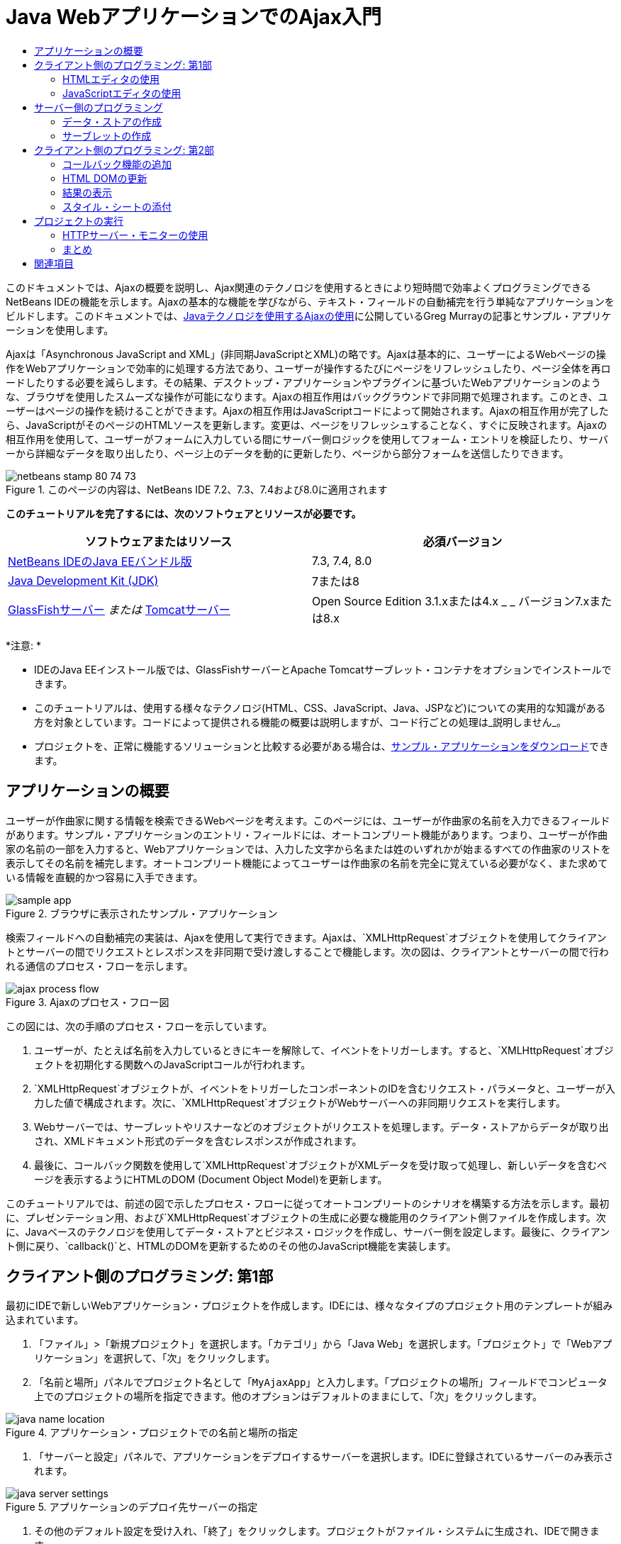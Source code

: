 // 
//     Licensed to the Apache Software Foundation (ASF) under one
//     or more contributor license agreements.  See the NOTICE file
//     distributed with this work for additional information
//     regarding copyright ownership.  The ASF licenses this file
//     to you under the Apache License, Version 2.0 (the
//     "License"); you may not use this file except in compliance
//     with the License.  You may obtain a copy of the License at
// 
//       http://www.apache.org/licenses/LICENSE-2.0
// 
//     Unless required by applicable law or agreed to in writing,
//     software distributed under the License is distributed on an
//     "AS IS" BASIS, WITHOUT WARRANTIES OR CONDITIONS OF ANY
//     KIND, either express or implied.  See the License for the
//     specific language governing permissions and limitations
//     under the License.
//

= Java WebアプリケーションでのAjax入門
:jbake-type: tutorial
:jbake-tags: tutorials 
:markup-in-source: verbatim,quotes,macros
:jbake-status: published
:icons: font
:syntax: true
:source-highlighter: pygments
:toc: left
:toc-title:
:description: Java WebアプリケーションでのAjax入門 - Apache NetBeans
:keywords: Apache NetBeans, Tutorials, Java WebアプリケーションでのAjax入門

このドキュメントでは、Ajaxの概要を説明し、Ajax関連のテクノロジを使用するときにより短時間で効率よくプログラミングできるNetBeans IDEの機能を示します。Ajaxの基本的な機能を学びながら、テキスト・フィールドの自動補完を行う単純なアプリケーションをビルドします。このドキュメントでは、link:http://weblogs.java.net/blog/gmurray71/archive/2005/12/using_ajax_with_1.html[+Javaテクノロジを使用するAjaxの使用+]に公開しているGreg Murrayの記事とサンプル・アプリケーションを使用します。

Ajaxは「Asynchronous JavaScript and XML」(非同期JavaScriptとXML)の略です。Ajaxは基本的に、ユーザーによるWebページの操作をWebアプリケーションで効率的に処理する方法であり、ユーザーが操作するたびにページをリフレッシュしたり、ページ全体を再ロードしたりする必要を減らします。その結果、デスクトップ・アプリケーションやプラグインに基づいたWebアプリケーションのような、ブラウザを使用したスムーズな操作が可能になります。Ajaxの相互作用はバックグラウンドで非同期で処理されます。このとき、ユーザーはページの操作を続けることができます。Ajaxの相互作用はJavaScriptコードによって開始されます。Ajaxの相互作用が完了したら、JavaScriptがそのページのHTMLソースを更新します。変更は、ページをリフレッシュすることなく、すぐに反映されます。Ajaxの相互作用を使用して、ユーザーがフォームに入力している間にサーバー側ロジックを使用してフォーム・エントリを検証したり、サーバーから詳細なデータを取り出したり、ページ上のデータを動的に更新したり、ページから部分フォームを送信したりできます。


image::images/netbeans-stamp-80-74-73.png[title="このページの内容は、NetBeans IDE 7.2、7.3、7.4および8.0に適用されます"]


*このチュートリアルを完了するには、次のソフトウェアとリソースが必要です。*

|===
|ソフトウェアまたはリソース |必須バージョン 

|link:https://netbeans.org/downloads/index.html[+NetBeans IDEのJava EEバンドル版+] |7.3, 7.4, 8.0 

|link:http://www.oracle.com/technetwork/java/javase/downloads/index.html[+Java Development Kit (JDK)+] |7または8 

|link:https://glassfish.java.net/[+GlassFishサーバー+]
_または_
link:http://tomcat.apache.org/index.html[+Tomcatサーバー+] |Open Source Edition 3.1.xまたは4.x
_ _
バージョン7.xまたは8.x 
|===

*注意: *

* IDEのJava EEインストール版では、GlassFishサーバーとApache Tomcatサーブレット・コンテナをオプションでインストールできます。
* このチュートリアルは、使用する様々なテクノロジ(HTML、CSS、JavaScript、Java、JSPなど)についての実用的な知識がある方を対象としています。コードによって提供される機能の概要は説明しますが、コード行ごとの処理は_説明しません_。
* プロジェクトを、正常に機能するソリューションと比較する必要がある場合は、link:https://netbeans.org/projects/samples/downloads/download/Samples%252FJavaScript%252FMyAjaxApp.zip[+サンプル・アプリケーションをダウンロード+]できます。



[[overview]]
== アプリケーションの概要

ユーザーが作曲家に関する情報を検索できるWebページを考えます。このページには、ユーザーが作曲家の名前を入力できるフィールドがあります。サンプル・アプリケーションのエントリ・フィールドには、オートコンプリート機能があります。つまり、ユーザーが作曲家の名前の一部を入力すると、Webアプリケーションでは、入力した文字から名または姓のいずれかが始まるすべての作曲家のリストを表示してその名前を補完します。オートコンプリート機能によってユーザーは作曲家の名前を完全に覚えている必要がなく、また求めている情報を直観的かつ容易に入手できます。

image::images/sample-app.png[title="ブラウザに表示されたサンプル・アプリケーション"]

検索フィールドへの自動補完の実装は、Ajaxを使用して実行できます。Ajaxは、`XMLHttpRequest`オブジェクトを使用してクライアントとサーバーの間でリクエストとレスポンスを非同期で受け渡しすることで機能します。次の図は、クライアントとサーバーの間で行われる通信のプロセス・フローを示します。

image::images/ajax-process-flow.png[title="Ajaxのプロセス・フロー図"]


この図には、次の手順のプロセス・フローを示しています。

1. ユーザーが、たとえば名前を入力しているときにキーを解除して、イベントをトリガーします。すると、`XMLHttpRequest`オブジェクトを初期化する関数へのJavaScriptコールが行われます。
2. `XMLHttpRequest`オブジェクトが、イベントをトリガーしたコンポーネントのIDを含むリクエスト・パラメータと、ユーザーが入力した値で構成されます。次に、`XMLHttpRequest`オブジェクトがWebサーバーへの非同期リクエストを実行します。
3. Webサーバーでは、サーブレットやリスナーなどのオブジェクトがリクエストを処理します。データ・ストアからデータが取り出され、XMLドキュメント形式のデータを含むレスポンスが作成されます。
4. 最後に、コールバック関数を使用して`XMLHttpRequest`オブジェクトがXMLデータを受け取って処理し、新しいデータを含むページを表示するようにHTMLのDOM (Document Object Model)を更新します。

このチュートリアルでは、前述の図で示したプロセス・フローに従ってオートコンプリートのシナリオを構築する方法を示します。最初に、プレゼンテーション用、および`XMLHttpRequest`オブジェクトの生成に必要な機能用のクライアント側ファイルを作成します。次に、Javaベースのテクノロジを使用してデータ・ストアとビジネス・ロジックを作成し、サーバー側を設定します。最後に、クライアント側に戻り、`callback()`と、HTMLのDOMを更新するためのその他のJavaScript機能を実装します。



[[client1]]
== クライアント側のプログラミング: 第1部

最初にIDEで新しいWebアプリケーション・プロジェクトを作成します。IDEには、様々なタイプのプロジェクト用のテンプレートが組み込まれています。

1. 「ファイル」>「新規プロジェクト」を選択します。「カテゴリ」から「Java Web」を選択します。「プロジェクト」で「Webアプリケーション」を選択して、「次」をクリックします。
2. 「名前と場所」パネルでプロジェクト名として「`MyAjaxApp`」と入力します。「プロジェクトの場所」フィールドでコンピュータ上でのプロジェクトの場所を指定できます。他のオプションはデフォルトのままにして、「次」をクリックします。

image::images/java-name-location.png[title="アプリケーション・プロジェクトでの名前と場所の指定"]


. 「サーバーと設定」パネルで、アプリケーションをデプロイするサーバーを選択します。IDEに登録されているサーバーのみ表示されます。

image::images/java-server-settings.png[title="アプリケーションのデプロイ先サーバーの指定"]


. その他のデフォルト設定を受け入れ、「終了」をクリックします。プロジェクトがファイル・システムに生成され、IDEで開きます。

JavaベースのWebプロジェクトが作成されると、link:http://ant.apache.org/[+Ant+]ビルド・スクリプトが自動的に生成されます。このスクリプトによってプロジェクトをコンパイルし、IDEに登録されているサーバーにすぐにデプロイして実行できます。

デフォルトのエントリ・ページが生成され、IDEのソース・エディタで開きます。エントリ・ページは、ターゲット・サーバーに応じて`index.jsp`または`index.html`のいずれかです。

image::images/java-proj-win.png[title="MyAjaxAppプロジェクトが表示された「プロジェクト」ウィンドウ"]

コーディングを始める前に、アプリケーションを実行してみて、IDE、サーバー、ブラウザの間の構成が正しく設定されていることを確認します。

1. 「プロジェクト」ウィンドウでプロジェクト・ノードを右クリックし、「実行」を選択します。

アプリケーションがコンパイルされ、アプリケーション・サーバーが起動し、アプリケーションがサーバーにデプロイされて実行されます。デフォルト・ブラウザが開き、デフォルト・エントリ・ページが表示されます。


=== HTMLエディタの使用

image::images/palette.png[title="HTML要素が表示されたパレット"] 

環境が正しく設定されていることを確認できたら、まずindexページを、ユーザーに表示する自動補完インタフェースに変更します。

IDEを使用する利点の1つは、作業を行うエディタには一般にコード補完機能が用意されていて、コーディングするときに適用すれば生産性を大幅に向上できることです。IDEのソース・エディタは通常、使用しているテクノロジに適応するので、HTMLページの作業を実行しているときにコード補完のキーの組合せ([Ctrl]-[Space])を押すとHTMLのタグと属性の候補が表示されます。後述するように、CSSやJavaScriptなどその他のテクノロジも同様です。

IDEのパレットも便利な機能です。パレットには、コーディングするテクノロジで一般的に適用される要素の使いやすいテンプレートが用意されています。項目をクリックして、ソース・エディタで開いているファイル内の任意の位置にドラッグするのみです。

この図のように大きなアイコンを表示するには、パレット内を右クリックし、「大きなアイコンを表示」を選択します。


1. `<title>`タグおよび`<h1>`タグの内容を「`Auto-Completion using AJAX`」に変更します。indexページにはサーバー側スクリプト・コードは必要ないので、デフォルトで作成された残りの部分を削除してもかまいません。indexページは次のようになります。

[source,xml,subs="{markup-in-source}"]
----

<!DOCTYPE html>

<html>
    <head>
        <meta http-equiv="Content-Type" content="text/html; charset=UTF-8">
        <title>Auto-Completion using AJAX</title>
    </head>
    <body>
        <h1>Auto-Completion using AJAX</h1>
    </body>
</html>

----


. テキスト・フィールドの目的を説明するテキストを追加します。次のテキストをコピーして、`<h1>`タグのすぐ下に貼り付けることもできます。

[source,html]
----

<p>This example shows how you can do real time auto-completion using Asynchronous
    JavaScript and XML (Ajax) interactions.</p>

<p>In the form below enter a name. Possible names that will be completed are displayed
    below the form. For example, try typing in "Bach," "Mozart," or "Stravinsky,"
    then click on one of the selections to see composer details.</p>

----


. ページにHTMLフォームを追加します。この操作を行うには、IDEのパレットに表示されている要素を使用します。パレットが開いていない場合は、メイン・メニューから「ウィンドウ」>「パレット」を選択します。次に「HTMLフォーム」の下にある「フォーム」要素をクリックし、ページ内に追加した`<p>`タグの下までドラッグします。「挿入フォーム」ダイアログ・ボックスが表示されます。次の値を指定します。

* アクション: autocomplete
* メソッド: GET
* 名前: autofillform

image::images/insert-form.png[title="「挿入フォーム」ダイアログ"]

「OK」をクリックします。指定した属性を含むHTMLの`<form>`タグがページに挿入されます。(GETはデフォルトで適用されるので、明示的に宣言しません。)



. HTML表をページに追加します。パレットの「HTML」カテゴリの下で「表」要素をクリックし、`<form>`タグの間の位置までドラッグします。「挿入表」ダイアログ・ボックスが開きます。次の値を指定します。

* 行: 2
* 列: 2
* 境界線のサイズ: 0
* セルのパディング: 5

image::images/insert-table.png[title="「挿入表」ダイアログ"]


. ソース・エディタ内を右クリックし、「フォーマット」を選択します。これでコードの体裁が整います。フォームは次のようになります。

[source,xml,subs="{markup-in-source}"]
----

<form name="autofillform" action="autocomplete">
  <table border="0" cellpadding="5">
    <thead>
      <tr>
        <th></th>
        <th></th>
      </tr>
    </thead>
    <tbody>
      <tr>
        <td></td>
        <td></td>
      </tr>
      <tr>
        <td></td>
        <td></td>
      </tr>
    </tbody>
  </table>
</form>

----


. 表の1行目の1列目に次のテキストを入力します(*太字*部分が変更箇所)。

[source,xml,subs="{markup-in-source}"]
----

<td>*<strong>Composer Name:</strong>*</td>
----


. 1行目の2列目では、パレットから「テキスト入力」フィールドをドラッグしないで、次のコードを手動で入力します(*太字*部分が変更箇所)。

[source,xml,subs="{markup-in-source}"]
----

<td>
    *<input type="text"
        size="40"
        id="complete-field"
        onkeyup="doCompletion();">*
</td>

----
入力するときは、IDEに組み込まれているコード補完サポートを使用してみてください。たとえば、「`<i`」と入力して[Ctrl]-[Space]を押します。カーソルの下に候補のリストが表示され、選択されている要素の説明が上のボックスに表示されます。ソース・エディタでコーディングしているときはいつでも[Ctrl]-[Space]を押して候補を表示できます。候補が1つのみの場合は、[Ctrl]-[Space]を押すと要素名が自動的に補完されます。

image::images/code-completion.png[title="エディタでの[Ctrl]-[Space]の押下によるコード補完およびドキュメントのサポートの呼出し"]

入力した`onkeyup`属性はJavaScript関数`doCompletion()`を指しています。この関数は、フォームのテキスト・フィールド内でキーが押されるたびにコールされ、Ajaxの<<flow-diagram,フロー図>>に示したJavaScriptコールに対応します。


[[javascript]]
=== JavaScriptエディタの使用

IDEのJavaScriptエディタには、インテリジェントなコード補完、意味解釈の強調表示、名前の即時変更機能とリファクタリング機能など、多数の高度な編集機能が用意されています。

JavaScriptのコード補完は、`.js`ファイル内でコーディングするとき、および他のテクノロジ(HTML、RHTML、JSP、PHPなど)を使用しているときに`<script>`タグ内で自動的に提供されます。IDEは、JavaScriptコードの編集時にヒントを提供できます。「ツール」→「オプション」(Macでは「NetBeans」→プリファレンス)を選択して「オプション」ウィンドウを開き、「エディタ」カテゴリの「ヒント」タブでJavaScript言語を選択することにより、JavaScriptヒント・オプションを指定できます。「オプション」ウィンドウの「コード・テンプレート」タブで、独自のJavaScriptコード・テンプレートを追加することもできます。

image::images/javascript-options.png[title="「オプション」ウィンドウの「JavaScript」ヒント・オプション"]

アプリケーションにJavaScriptファイルを追加し、`doCompletion()`の実装を始めます。

1. 「プロジェクト」ウィンドウで「Webページ」ノードを右クリックし、「新規」>「JavaScriptファイル」を選択します。(「JavaScriptファイル」がリストにない場合は「その他」を選択します。次に、新規ファイル・ウィザードで「Web」カテゴリからJavaScriptファイルを選択します。
2. ファイル名を`javascript`にし、「終了」をクリックします。新しいJavaScriptファイルが「プロジェクト」ウィンドウで「Webページ」フォルダ内に表示されることを確認します。
3. 次のコードを`javascript.js`に入力します。

[source,java,subs="{markup-in-source}"]
----

var req;
var isIE;

function init() {
    completeField = document.getElementById("complete-field");
}

function doCompletion() {
        var url = "autocomplete?action=complete&amp;id=" + escape(completeField.value);
        req = initRequest();
        req.open("GET", url, true);
        req.onreadystatechange = callback;
        req.send(null);
}

function initRequest() {
    if (window.XMLHttpRequest) {
        if (navigator.userAgent.indexOf('MSIE') != -1) {
            isIE = true;
        }
        return new XMLHttpRequest();
    } else if (window.ActiveXObject) {
        isIE = true;
        return new ActiveXObject("Microsoft.XMLHTTP");
    }
}
----

上のコードは、Firefox 3およびInternet Explorerバージョン6と7の単純なブラウザ互換性チェックを行います。互換性の問題に対してさらに堅牢なコードを取り込むには、link:http://www.quirksmode.org[+http://www.quirksmode.org+]のlink:http://www.quirksmode.org/js/detect.html[+ブラウザ検出スクリプト+]を使用することを検討してください。



. indexページに戻り、JavaScriptファイルへの参照を`<head>`タグの間に追加します。

[source,xml,subs="{markup-in-source}"]
----

<script type="text/javascript" src="javascript.js"></script>
----

[Ctrl]-[Tab]を押すと、ソース・エディタ内で開いているページ間を簡単に切り替えることができます。



. `init()`へのコールを開始`<body>`タグ内に挿入します。

[source,java,subs="{markup-in-source}"]
----

<body *onload="init()"*>
----
このようにすると、ページがロードされるたびに`init()`がコールされます。

`doCompletion()`には次の役割があります。

* サーバー側で利用できるデータを含むURLを作成すること
* `XMLHttpRequest`オブジェクトを初期化すること
* 非同期リクエストをサーバーに送信するように`XMLHttpRequest`オブジェクトに要求すること

`XMLHttpRequest`オブジェクトはAjaxの中核であり、HTTPを使用してXMLデータを非同期で送信するときの事実上の標準になっています。相互作用が_非同期_であるということは、リクエストの送信後にブラウザではページ内で引続きイベントを処理できることを意味します。データはバックグラウンドで送信され、ページをリフレッシュしないで自動的にページにロードできます。

`XMLHttpRequest`オブジェクトは実際には`initRequest()`で作成し、これは`doCompletion()`からコールされます。この関数では、ブラウザで`XMLHttpRequest`を認識できるかどうかを確認し、認識できる場合は`XMLHttpRequest`オブジェクトを作成します。そうでない場合は、`ActiveXObject` (Internet Explorer 6で`XMLHttpRequest`に相当する)を確認し、識別された場合は`ActiveXObject`を作成します。

相互作用が非同期であるかどうかに関係なく、`XMLHttpRequest`オブジェクトを作成するときは、URL、HTTPメソッド(`GET`または`POST`)の3つのパラメータを指定します。前述の例では、これらのパラメータは次のとおりです。

* URL`autocomplete`と、ユーザーが`complete-field`に入力したテキスト

[source,java,subs="{markup-in-source}"]
----

var url = "autocomplete?action=complete&amp;id=" + escape(completeField.value);
----
* `GET` (HTTPの相互作用で`GET`メソッドを使用することを示します)
* `true` (相互作用は非同期であることを示します)

[source,java,subs="{markup-in-source}"]
----

req.open("GET", url, true);
----

相互作用を非同期に設定する場合は、コールバック関数を指定します。この相互作用のコールバック関数は次の文で設定します。


[source,java,subs="{markup-in-source}"]
----

req.onreadystatechange = callback;
----

そして、`callback()`関数を<<callback,後で定義>>する必要があります。HTTPの相互作用は`XMLHttpRequest.send()`のコール時に開始します。このアクションは、前述の<<flow-diagram,フロー図>>でWebサーバーに送信されているHTTPリクエストに対応します。



[[serverside]]
== サーバー側のプログラミング

IDEでは、サーバー側のWebプログラミングが総合的にサポートされています。これには多くの一般的なプログラミング言語とスクリプト言語の基本的なエディタ・サポートが含まれており、SOAP、REST、SaaSなどのWebサービスと、JSF、Spring、StrutsなどのMVC指向フレームワークなども網羅されています。link:https://developers.google.com/web-toolkit/[+GWT+]やlink:http://struts.apache.org/2.x/[+Struts2+]など、Ajax駆動フレームワークのlink:http://plugins.netbeans.org/[+NetBeansプラグイン・ポータル+]から複数のNetBeansプラグインを使用できます。

アプリケーションのビジネス・ロジックでは、データ・ストアからデータを取出し、レスポンスを作成して送信することで、リクエストを処理します。ここではサーブレットを使用してこの処理を実装します。サーブレットのコーディングを始める前に、データ・ストアと、サーブレットからデータにアクセスするために必要な機能を設定します。

* <<data,データ・ストアの作成>>
* <<servlet,サーブレットの作成>>


=== データ・ストアの作成

この単純なアプリケーションでは、link:http://download.oracle.com/javase/1.5.0/docs/api/java/util/HashMap.html[+`HashMap`+]を使用して作曲家のデータを保持する`ComposerData`というクラスを作成します。`HashMap`によって、リンクされている項目のペアをキーと値のペアで保存できます。また、サーブレットで、`HashMap`内のエントリからデータを取り出すための`Composer`クラスも作成します。

1. 「プロジェクト」ウィンドウでプロジェクト・ノードを右クリックし、「新規」>「Javaクラス」を選択します。
2. クラス名を`ComposerData`にし、「パッケージ」フィールドに「`com.ajax`」と入力します。このクラス、および後で作成する他のクラスを含めるための新しいパッケージが作成されます。
3. 「終了」をクリックします。クラスが作成され、ソース・エディタで開きます。
4. ソース・エディタ内に、次のコードを貼り付けます。

[source,java,subs="{markup-in-source}"]
----

package com.ajax;

import java.util.HashMap;

/**
 *
 * @author nbuser
 */
public class ComposerData {

    private HashMap composers = new HashMap();

    public HashMap getComposers() {
        return composers;
    }

    public ComposerData() {

        composers.put("1", new Composer("1", "Johann Sebastian", "Bach", "Baroque"));
        composers.put("2", new Composer("2", "Arcangelo", "Corelli", "Baroque"));
        composers.put("3", new Composer("3", "George Frideric", "Handel", "Baroque"));
        composers.put("4", new Composer("4", "Henry", "Purcell", "Baroque"));
        composers.put("5", new Composer("5", "Jean-Philippe", "Rameau", "Baroque"));
        composers.put("6", new Composer("6", "Domenico", "Scarlatti", "Baroque"));
        composers.put("7", new Composer("7", "Antonio", "Vivaldi", "Baroque"));

        composers.put("8", new Composer("8", "Ludwig van", "Beethoven", "Classical"));
        composers.put("9", new Composer("9", "Johannes", "Brahms", "Classical"));
        composers.put("10", new Composer("10", "Francesco", "Cavalli", "Classical"));
        composers.put("11", new Composer("11", "Fryderyk Franciszek", "Chopin", "Classical"));
        composers.put("12", new Composer("12", "Antonin", "Dvorak", "Classical"));
        composers.put("13", new Composer("13", "Franz Joseph", "Haydn", "Classical"));
        composers.put("14", new Composer("14", "Gustav", "Mahler", "Classical"));
        composers.put("15", new Composer("15", "Wolfgang Amadeus", "Mozart", "Classical"));
        composers.put("16", new Composer("16", "Johann", "Pachelbel", "Classical"));
        composers.put("17", new Composer("17", "Gioachino", "Rossini", "Classical"));
        composers.put("18", new Composer("18", "Dmitry", "Shostakovich", "Classical"));
        composers.put("19", new Composer("19", "Richard", "Wagner", "Classical"));

        composers.put("20", new Composer("20", "Louis-Hector", "Berlioz", "Romantic"));
        composers.put("21", new Composer("21", "Georges", "Bizet", "Romantic"));
        composers.put("22", new Composer("22", "Cesar", "Cui", "Romantic"));
        composers.put("23", new Composer("23", "Claude", "Debussy", "Romantic"));
        composers.put("24", new Composer("24", "Edward", "Elgar", "Romantic"));
        composers.put("25", new Composer("25", "Gabriel", "Faure", "Romantic"));
        composers.put("26", new Composer("26", "Cesar", "Franck", "Romantic"));
        composers.put("27", new Composer("27", "Edvard", "Grieg", "Romantic"));
        composers.put("28", new Composer("28", "Nikolay", "Rimsky-Korsakov", "Romantic"));
        composers.put("29", new Composer("29", "Franz Joseph", "Liszt", "Romantic"));

        composers.put("30", new Composer("30", "Felix", "Mendelssohn", "Romantic"));
        composers.put("31", new Composer("31", "Giacomo", "Puccini", "Romantic"));
        composers.put("32", new Composer("32", "Sergei", "Rachmaninoff", "Romantic"));
        composers.put("33", new Composer("33", "Camille", "Saint-Saens", "Romantic"));
        composers.put("34", new Composer("34", "Franz", "Schubert", "Romantic"));
        composers.put("35", new Composer("35", "Robert", "Schumann", "Romantic"));
        composers.put("36", new Composer("36", "Jean", "Sibelius", "Romantic"));
        composers.put("37", new Composer("37", "Bedrich", "Smetana", "Romantic"));
        composers.put("38", new Composer("38", "Richard", "Strauss", "Romantic"));
        composers.put("39", new Composer("39", "Pyotr Il'yich", "Tchaikovsky", "Romantic"));
        composers.put("40", new Composer("40", "Guiseppe", "Verdi", "Romantic"));

        composers.put("41", new Composer("41", "Bela", "Bartok", "Post-Romantic"));
        composers.put("42", new Composer("42", "Leonard", "Bernstein", "Post-Romantic"));
        composers.put("43", new Composer("43", "Benjamin", "Britten", "Post-Romantic"));
        composers.put("44", new Composer("44", "John", "Cage", "Post-Romantic"));
        composers.put("45", new Composer("45", "Aaron", "Copland", "Post-Romantic"));
        composers.put("46", new Composer("46", "George", "Gershwin", "Post-Romantic"));
        composers.put("47", new Composer("47", "Sergey", "Prokofiev", "Post-Romantic"));
        composers.put("48", new Composer("48", "Maurice", "Ravel", "Post-Romantic"));
        composers.put("49", new Composer("49", "Igor", "Stravinsky", "Post-Romantic"));
        composers.put("50", new Composer("50", "Carl", "Orff", "Post-Romantic"));

    }
}
----

 ``Composer`` クラスが見つからないため、エディタの左マージンに警告が表示されます。`Composer`クラスを作成するには、次の手順を実行します。

1. 「プロジェクト」ウィンドウでプロジェクト・ノードを右クリックし、「新規」>「Javaクラス」を選択します。
2. クラス名を`Composer`にし、「パッケージ」フィールドのドロップダウン・リストから「`com.ajax`」を選択します。「終了」をクリックします。

「終了」をクリックすると、IDEによってクラスが作成され、ファイルがソース・エディタで開きます。



. ソース・エディタ内に、次のコードを貼り付けます。

[source,java,subs="{markup-in-source}"]
----

package com.ajax;

public class Composer {

    private String id;
    private String firstName;
    private String lastName;
    private String category;

    public Composer (String id, String firstName, String lastName, String category) {
        this.id = id;
        this.firstName = firstName;
        this.lastName = lastName;
        this.category = category;
    }

    public String getCategory() {
        return category;
    }

    public String getId() {
        return id;
    }

    public String getFirstName() {
        return firstName;
    }

    public String getLastName() {
        return lastName;
    }
}
----

 ``Composer`` クラスの作成後、エディタで ``ComposerData`` クラスを参照すると、警告注釈が表示されていないことがわかります。 ``ComposerData`` に警告注釈がまだ表示されている場合は、不足しているインポート文を追加してエラーが解決されるか試みます。


[[servlet]]
=== サーブレットの作成

受信リクエストで受け取る`autocomplete` URLを処理するサーブレットを作成します。

1. 「プロジェクト」ウィンドウでプロジェクト・ノードを右クリックし、「新規」→「サーブレット」を選択して新規サーブレット・ウィザードを開きます。(「サーブレット」がデフォルトでポップアップ・メニューに表示されない場合は、「その他」を選択し、「Web」カテゴリから「サーブレット」を選択します。)
2. サーブレット名を`AutoCompleteServlet`にし、「パッケージ」フィールドのドロップダウン・リストから「`com.ajax`」を選択します。「次」をクリックします。

image::images/newservlet-name-location.png[]


. 「サーブレット・デプロイメントを構成」パネルで、URLパターンを*`/autocomplete`*にし、`XMLHttpRequest`オブジェクトで以前に設定したURLと一致するようにします。

image::images/newservlet-configure-deployment.png[]

このパネルによって、これらの詳細をデプロイメント・ディスクリプタに手動で追加する必要がなくなります。



. オプションで、「サーブレット情報をデプロイメント・ディスクリプタに追加」を選択します。これにより、プロジェクトがダウンロードしたサンプルと同じになります。最近のバージョンのIDEでは、サーブレットはデフォルトで`@WebServlet`注釈によって登録され、デプロイメント・ディスクリプタには登録されません。デプロイメント・ディスクリプタのかわりに`@WebServlet`注釈を使用した場合も、プロジェクトは引続き機能します。


. 「終了」をクリックします。サーブレットが作成され、ソース・エディタで開きます。

オーバーライドする必要があるメソッドは、サーブレットで`autocomplete``GET`リクエストを処理する方法を定義する`doGet()`と、サービスを開始後にサーブレットからアプリケーション内の他のクラスにアクセスできるように`ServletContext`を初期化する`init()`のみです。

スーパー・クラスのメソッドは、IDEの「コードを挿入」ポップアップ・メニューを使用してオーバーライドできます。次の手順を実行して`init()`を実装します。

1. ソース・エディタで、`AutoCompleteServlet`クラスの宣言の下にカーソルを置きます。[Alt]-[Insert](Macでは[Ctrl]-[I])を押して「コードを生成」ポップアップ・メニューを開きます。

image::images/insert-code.png[title="ソース・エディタに表示された「コードを挿入」ポップアップ・メニュー"]


. 「メソッドをオーバーライド」を選択します。表示されるダイアログで、`AutoCompleteServlet`の継承元クラスがすべて表示されます。「GenericServlet」ノードを展開し、「`init(Servlet Config config)`」を選択します。

image::images/new-override.png[title="継承されたクラスが表示されたオーバーライド・ダイアログ"]


. 「OK」をクリックします。`init()`メソッドがソース・エディタに追加されます。


. `ServletContext`オブジェクトの変数を追加し、`init()`を変更します(*太字*部分が変更箇所)。

[source,java,subs="{markup-in-source}"]
----

*private ServletContext context;*

@Override
public void init(ServletConfig *config*) throws ServletException {
    *this.context = config.getServletContext();*
}
----


. `ServletContext`のインポート文を追加します。そのためには、ソース・エディタの左マージンに表示される電球のアイコンをクリックします。

image::images/import-hint.png[title="ソース・エディタの左マージンに表示されたインポートのヒント"]

`doGet()`メソッドではリクエストのURLを解析し、データ・ストアからデータを取出し、XML形式でレスポンスを作成する必要があります。メソッドの宣言は、クラスの作成時に生成されています。これを表示するには、左マージンにある展開アイコン(image:images/expand-icon.png[])をクリックしてHttpServlet メソッドを展開する必要があります。

1. `AutocompleteServlet`クラスの宣言の下に次の変数宣言を追加します。

[source,java,subs="{markup-in-source}"]
----

private ComposerData compData = new ComposerData();
private HashMap composers = compData.getComposers();
----
これで、すべての作曲家データの`HashMap`が作成されます。これは`doGet()`で使用されます。


. `doGet()`までスクロールし、次のようにメソッドを実装します。

[source,xml,subs="{markup-in-source}"]
----

@Override
public void doGet(HttpServletRequest request, HttpServletResponse response)
        throws IOException, ServletException {

    String action = request.getParameter("action");
    String targetId = request.getParameter("id");
    StringBuffer sb = new StringBuffer();

    if (targetId != null) {
        targetId = targetId.trim().toLowerCase();
    } else {
        context.getRequestDispatcher("/error.jsp").forward(request, response);
    }

    boolean namesAdded = false;
    if (action.equals("complete")) {

        // check if user sent empty string
        if (!targetId.equals("")) {

            Iterator it = composers.keySet().iterator();

            while (it.hasNext()) {
                String id = (String) it.next();
                Composer composer = (Composer) composers.get(id);

                if ( // targetId matches first name
                     composer.getFirstName().toLowerCase().startsWith(targetId) ||
                     // targetId matches last name
                     composer.getLastName().toLowerCase().startsWith(targetId) ||
                     // targetId matches full name
                     composer.getFirstName().toLowerCase().concat(" ")
                        .concat(composer.getLastName().toLowerCase()).startsWith(targetId)) {

                    sb.append("<composer>");
                    sb.append("<id>" + composer.getId() + "</id>");
                    sb.append("<firstName>" + composer.getFirstName() + "</firstName>");
                    sb.append("<lastName>" + composer.getLastName() + "</lastName>");
                    sb.append("</composer>");
                    namesAdded = true;
                }
            }
        }

        if (namesAdded) {
            response.setContentType("text/xml");
            response.setHeader("Cache-Control", "no-cache");
            response.getWriter().write("<composers>" + sb.toString() + "</composers>");
        } else {
            //nothing to show
            response.setStatus(HttpServletResponse.SC_NO_CONTENT);
        }
    }
    if (action.equals("lookup")) {

        // put the target composer in the request scope to display 
        if ((targetId != null) &amp;&amp; composers.containsKey(targetId.trim())) {
            request.setAttribute("composer", composers.get(targetId));
            context.getRequestDispatcher("/composer.jsp").forward(request, response);
        }
    }
}
----

サーブレットを見ればわかるように、Ajax処理用のサーバー側コードを記述するために新たに覚えることはありません。XMLドキュメントを交換する場合は、レスポンスのコンテンツ・タイプを`text/xml`に設定します。Ajaxでは、プレーン・テキストを交換でき、クライアントのコールバック関数によって評価または実行できるJavaScriptのスニペットを交換することもできます。一部のブラウザでは結果がキャッシュに保存される場合があるので、Cache-Control HTTPヘッダーを`no-cache`に設定する必要がある場合もあります。

この例では、氏名のいずれかが、ユーザーが入力した文字から始まる作曲家がすべて含まれるXMLドキュメントがサーブレットによって生成されます。このドキュメントは、前述の<<flow-diagram,フロー図>>に示すXMLデータに対応します。`XMLHttpRequest`オブジェクトに返されるXMLドキュメントの例を示します。


[source,xml,subs="{markup-in-source}"]
----

<composers>
    <composer>
        <id>12</id>
        <firstName>Antonin</firstName>
        <lastName>Dvorak</lastName>
    </composer>
    <composer>
        <id>45</id>
        <firstName>Aaron</firstName>
        <lastName>Copland</lastName>
    </composer>
    <composer>
        <id>7</id>
        <firstName>Antonio</firstName>
        <lastName>Vivaldi</lastName>
    </composer>
    <composer>
        <id>2</id>
        <firstName>Arcangelo</firstName>
        <lastName>Corelli</lastName>
    </composer>
</composers>

----

アプリケーションが完成したら、返されるXMLデータを表示するためにIDEの<<httpMonitor,HTTPモニター>>を使用できます。


[[client2]]
== クライアント側のプログラミング: 第2部

サーバーのレスポンスを処理するコールバック関数を定義し、ユーザーに表示するページに変更を反映するために必要な機能を追加する必要があります。そのためには、HTMLのDOMを変更する必要があります。JSPページを作成して、成功したリクエストの結果または失敗したリクエストのエラー・メッセージを表示します。次に、プレゼンテーションの単純なスタイルシートを作成できます。

* <<callback,コールバック機能の追加>>
* <<htmldom,HTML DOMの更新>>
* <<displayresults,結果の表示>>
* <<stylesheet,スタイル・シートの添付>>


=== コールバック機能の追加

コールバック関数は、HTTPの相互作用中に`XMLHttpRequest`オブジェクトの「`readyState`」プロパティが変化したとき、非同期でコールされます。ここでビルドしているアプリケーションでは、コールバック関数は`callback()`です。`doCompletion()`では、`callback`を関数の「`XMLHttpRequest.onreadystatechange`」プロパティとして設定しました。ここで、コールバック関数を次のように実装します。

1. `javascript.js`をソース・エディタで開き、次のコードを入力します。

[source,java,subs="{markup-in-source}"]
----

function callback() {
    if (req.readyState == 4) {
        if (req.status == 200) {
            parseMessages(req.responseXML);
        }
    }
}
----

`readyState`が「4」のとき、HTTPの相互作用は完了しています。`XMLHttpRequest.readState`のAPIは、設定できる値が5つあることを示します。これらを次に示します。

|===
|`readyState`の値 |オブジェクト・ステータスの定義 

|0 |非初期化 

|1 |ロード中 

|2 |ロード済 

|3 |対話式 

|4 |完了 
|===

`parseMessages()`関数は、`XMLHttpRequest.readyState`が「4」で、`status` (リクエストのHTTPステータス・コード定義)が「200」、つまり成功の場合にのみコールされます。`parseMessages()`は、次の<<htmldom,HTML DOMの更新>>で定義します。


=== HTML DOMの更新

受信するXMLデータは`parseMessages()`関数で処理します。このとき、`appendComposer()`、`getElementY()`、および`clearTable()`などの補助的関数を使用します。また、オートコンプリート・ボックスとして機能する2番目のHTML表、要素を`javascript.js`で参照可能にするための要素のIDなど、新しい要素をindexページに追加する必要があります。最後に、indexページ内の要素のIDに対応する新しい変数を作成し、前に実装した`init()`関数で初期化し、indexページがロードされるたびに必要とされる機能を追加します。

*注意: *次の手順で作成する関数と要素は、相互に依存して動作します。この項の手順を最後まで行い、コードが完成してからその内容を確認することをお薦めします。

1. indexページをソース・エディタで開き、前に作成したHTML表の2行目として次のコードを入力します。

[source,xml,subs="{markup-in-source}"]
----

<tr>
    *<td id="auto-row" colspan="2">
        <table id="complete-table" />
    </td>*
</tr>
----
表の2番目の行は、別のHTML表を含んでいます。この表は、作曲家の名前を挿入するためのオートコンプリート・ボックスを表します。


. `javascript.js`をソース・エディタで開き、次の3つの変数をファイルの先頭に追加します。

[source,java,subs="{markup-in-source}"]
----

var completeField;
var completeTable;
var autoRow;
----


. 次の*太字*の行を`init()`関数に追加します。

[source,java,subs="{markup-in-source}"]
----

function init() {
    completeField = document.getElementById("complete-field");
    *completeTable = document.getElementById("complete-table");
    autoRow = document.getElementById("auto-row");
    completeTable.style.top = getElementY(autoRow) + "px";*
}
----
`init()`の目的の1つは、indexページのDOMを変更する他の関数からindexページ内の要素にアクセスできるようにすることです。


. `appendComposer()`を`javascript.js`に追加します。

[source,java,subs="{markup-in-source}"]
----

function appendComposer(firstName,lastName,composerId) {

    var row;
    var cell;
    var linkElement;

    if (isIE) {
        completeTable.style.display = 'block';
        row = completeTable.insertRow(completeTable.rows.length);
        cell = row.insertCell(0);
    } else {
        completeTable.style.display = 'table';
        row = document.createElement("tr");
        cell = document.createElement("td");
        row.appendChild(cell);
        completeTable.appendChild(row);
    }

    cell.className = "popupCell";

    linkElement = document.createElement("a");
    linkElement.className = "popupItem";
    linkElement.setAttribute("href", "autocomplete?action=lookup&amp;id=" + composerId);
    linkElement.appendChild(document.createTextNode(firstName + " " + lastName));
    cell.appendChild(linkElement);
}
----
この関数は、表の新しい行を作成し、3つのパラメータによって関数に渡されたデータを使用して作曲家へのリンクを挿入してから、行をindexページの`complete-table`要素に挿入します。


. `getElementY()`を`javascript.js`に追加します。

[source,java,subs="{markup-in-source}"]
----

function getElementY(element){

    var targetTop = 0;

    if (element.offsetParent) {
        while (element.offsetParent) {
            targetTop += element.offsetTop;
            element = element.offsetParent;
        }
    } else if (element.y) {
        targetTop += element.y;
    }
    return targetTop;
}
----
この関数は、親要素の縦方向表示位置を見つけるために適用します。これは、要素の実際の表示位置はブラウザのタイプとバージョンによって異なることが多いため必要です。`complete-table`要素は、作曲家の名前が表示されるときに、この要素が存在する表の右下にシフトします。正しい縦方向の配置は`getElementY()`で決まります。

*注意: *link:http://www.quirksmode.org/[+http://www.quirksmode.org/+]にある`offset`に関するlink:http://www.quirksmode.org/js/findpos.html[+説明+]を参照してください。



. `clearTable()`を`javascript.js`に追加します。

[source,java,subs="{markup-in-source}"]
----

function clearTable() {
    if (completeTable.getElementsByTagName("tr").length > 0) {
        completeTable.style.display = 'none';
        for (loop = completeTable.childNodes.length -1; loop >= 0 ; loop--) {
            completeTable.removeChild(completeTable.childNodes[loop]);
        }
    }
}
----
この関数は`complete-table`要素の表示を'none'に設定し(非表示にし)、作成された既存の作曲家の名前エントリを除去します。


. `callback()`関数を変更して、サーバーから新しいデータを受け取るたびに`clearTable()`をコールするようにします。オートコンプリート・ボックスに作曲家のエントリがある場合は、新しいエントリが入力される前に除去されます。

[source,java,subs="{markup-in-source}"]
----

function callback() {

    *clearTable();*

    if (req.readyState == 4) {
        if (req.status == 200) {
            parseMessages(req.responseXML);
        }
    }
}
----


. `parseMessages()`を`javascript.js`に追加します。

[source,java,subs="{markup-in-source}"]
----

function parseMessages(responseXML) {

    // no matches returned
    if (responseXML == null) {
        return false;
    } else {

        var composers = responseXML.getElementsByTagName("composers")[0];

        if (composers.childNodes.length > 0) {
            completeTable.setAttribute("bordercolor", "black");
            completeTable.setAttribute("border", "1");

            for (loop = 0; loop < composers.childNodes.length; loop++) {
                var composer = composers.childNodes[loop];
                var firstName = composer.getElementsByTagName("firstName")[0];
                var lastName = composer.getElementsByTagName("lastName")[0];
                var composerId = composer.getElementsByTagName("id")[0];
                appendComposer(firstName.childNodes[0].nodeValue,
                    lastName.childNodes[0].nodeValue,
                    composerId.childNodes[0].nodeValue);
            }
        }
    }
}
----

`parseMessages()`関数は、`AutoComplete`サーブレットから返されるXMLドキュメントのオブジェクト表現をパラメータとして受け取ります。この関数はプログラムでXMLドキュメント内を横断し、各エントリの`firstName`、`lastName`、および`id`を抽出して、このデータを`appendComposer()`に渡します。その結果、`complete-table`要素の内容が動的に更新されます。たとえば、次のようなエントリが生成され、`complete-table`に挿入されます。


[source,xml,subs="{markup-in-source}"]
----

<tr>
    <td class="popupCell">
        <a class="popupItem" href="autocomplete?action=lookup&amp;id=12">Antonin Dvorak</a>
    </td>
</tr>
----

`complete-table`要素の動的な更新は、Ajaxを使用して行われる通信のプロセス・フローの中で最後の手順を表します。この更新は、前述の<<flow-diagram,フロー図>>のプレゼンテーションに送信されるHTMLとCSSデータに対応します。


[[displayresults]]
=== 結果の表示

結果を表示するには、`composers.jsp`という名前のJSPファイルが必要です。このページは、ルックアップ処理中に`AutoCompleteServlet`からコールされます。`error.jsp`ファイルも必要で、これはコンポーザが見つからない場合に `AutoCompleteServlet`からコールされます。

*結果とエラーを表示するには:*

1. 「プロジェクト」ウィンドウで、アプリケーションの「Webページ」フォルダを右クリックし、「新規」>「JSP」を選択します。新規JSPウィザードが開きます。
2. 「ファイル名」フィールドに「`composer`」と入力します。「作成されるファイル」フィールドに、`/web/composer.jsp`で終わるパスが表示されるはずです。
3. 「終了」をクリックします。ファイル`composer.jsp`がエディタで開きます。「プロジェクト」ウィンドウの「Webページ」フォルダに、このファイルのノードが表示されます。
4. `composer.jsp`内のプレースホルダ・コードを次のコードで置き換えます。

[source,html]
----

<html>
  <head>
    <title>Composer Information</title>

    <link rel="stylesheet" type="text/css" href="stylesheet.css">
  </head>
  <body>

    <table>
      <tr>
        <th colspan="2">Composer Information</th>
      </tr>
      <tr>
        <td>First Name: </td>
        <td>${requestScope.composer.firstName}</td>
      </tr>
      <tr>
        <td>Last Name: </td>
        <td>${requestScope.composer.lastName}</td>
      </tr>
      <tr>
        <td>ID: </td>
        <td>${requestScope.composer.id}</td>
      </tr>
      <tr>
        <td>Category: </td>
        <td>${requestScope.composer.category}</td>
      </tr>      
    </table>

    <p>Go back to <a href="index.html" class="link">application home</a>.</p>
  </body>
</html>
----

*注意:*indexページが ``index.jsp`` の場合、indexページに戻るためのリンクを変更する必要があります。



. プロジェクトの「Webページ」フォルダに、別のJSPファイルを作成します。ファイルに`error.jsp`という名前を付けます。


. `error.jsp`内のプレースホルダ・コードを次のコードで置き換えます。

[source,html]
----

<!DOCTYPE html>

<html>
    <head>
        <link rel="stylesheet" type="text/css" href="stylesheet.css">      
        <meta http-equiv="Content-Type" content="text/html; charset=UTF-8">
        <title>Seach Error</title>
    </head>
    <body>
        <h2>Seach Error</h2>
        
        <p>An error occurred while performing the search. Please try again.</p>
        
        <p>Go back to <a href="index.html" class="link">application home</a>.</p>
    </body>
</html>
----

*注意:*indexページが ``index.jsp`` の場合、indexページに戻るためのリンクを変更する必要があります。


[[stylesheet]]
=== スタイル・シートの添付

これで、アプリケーションの機能に必要なコードが完成しました。作業の結果を確認するため、今すぐアプリケーションを実行してみてください。

1. 「プロジェクト」ウィンドウでプロジェクト・ノードを右クリックし、「実行」を選択します。プロジェクトが再コンパイルされ、ターゲット・サーバーにデプロイされます。ブラウザが開き、indexページが表示されます。

image::images/no-css.png[title="スタイル・シートなしでの正常なデプロイメント"]

アプリケーションにスタイル・シートを追加するには、`.css`ファイルを作成し、プレゼンテーション・ページからそのファイルにリンクします。`.css`ファイルで作業する場合、IDEには、コード補完機能や、スタイルシート・ルールの生成と編集に役立つ次のウィンドウが提供されています。

* *「CSSスタイル」ウィンドウ。*「CSSスタイル」ウィンドウでは、CSSファイルのHTML要素およびセレクタのルールの宣言を編集できます。
* *CSSルールの作成ダイアログ・ボックス。*「CSSルールの作成」ダイアログ・ボックスでは、CSSスタイル・シートに新規ルールを作成できます。
* *CSSプロパティの追加ダイアログ・ボックス。*CSSプロパティの追加ダイアログ・ボックスでは、プロパティと値を追加することで、スタイル・シートのCSSルールに宣言を追加できます。

アプリケーションにスタイルシートを追加するには、次の手順を実行します。

1. 「プロジェクト」ウィンドウで「Webページ」ノードを右クリックし、「新規」>「Cascading Style Sheet」を選択します(「Cascading Style Sheet」が表示されない場合は、「その他」を選択します。その後、新規ファイル・ウィザードで「Web」カテゴリから「Cascading Style Sheet」を選択します。)
2. 「CSSファイル名」テキスト・フィールドに、「*`stylesheet`*」と入力します。「終了」をクリックします。

新規ファイルが作成され、エディタで開きます。



. エディタで`stylesheet.css`に次のルールを入力します。IDEのコード補完サポートを利用するには、候補を呼び出したい場所で[Ctrl]-[Space]を押します。

[source,java,subs="{markup-in-source}"]
----

body {
   font-family: Verdana, Arial, sans-serif;
   font-size: smaller;
   padding: 50px;
   color: #555;
   width: 650px;
}

h1 {
   letter-spacing: 6px;
   font-size: 1.6em;
   color: #be7429;
   font-weight: bold;
}

h2 {
   text-align: left;
   letter-spacing: 6px;
   font-size: 1.4em;
   color: #be7429;
   font-weight: normal;
   width: 450px;
}

table {
   width: 550px;
   padding: 10px;
   background-color: #c5e7e0;
}

td {
   padding: 10px;
}

a {
  color: #be7429;
  text-decoration: none;
}

a:hover {
  text-decoration: underline;
}

.popupBox {
  position: absolute;
  top: 170px;
  left: 140px;
}

.popupCell {
   background-color: #fffafa;
}

.popupCell:hover {
  background-color: #f5ebe9;
}

.popupItem {
  color: #333;
  text-decoration: none;
  font-size: 1.2em;
}
----


. 「ウィンドウ」→「Web」→「CSSスタイル」を選択して、「CSSスタイル」ウィンドウを開きます。

image::images/css-styles-window.png[title="h1ルールのプロパティを表示している「CSSスタイル」ウィンドウ"]

「CSSスタイル」ウィンドウを使用して、プロパティをすばやく表示し、スタイル・ルールを編集できます。「CSSスタイル」ウィンドウの上部ペインでルールを選択すると、下部ペインにルールのプロパティが表示されます。上部ペインのツールバーで「CSSルールの編集」アイコン(image:images/newcssrule.png[title="新規CSSプロパティ・アイコン"])をクリックして、スタイルシートにCSSルールを追加できます。プロパティ・シートを編集して下部ペインでルールを変更したり、下部ペインのツールバーで「プロパティの追加」アイコン(image:images/newcssproperty.png[title="新規CSSプロパティ・アイコン"])をクリックしてプロパティを追加したりできます。



. ソース・エディタでindexページに切り替え、`<head>`タグの間にスタイル・シートへの参照を追加します。

[source,java,subs="{markup-in-source}"]
----

<link rel="stylesheet" type="text/css" href="stylesheet.css">
----


. スタイル・シートで定義されている`popupBox`クラスを`complete-table`要素に追加します(*太字*部分が変更箇所)。

[source,xml,subs="{markup-in-source}"]
----

<tr>
    <td id="auto-row" colspan="2">
        <table id="complete-table" *class="popupBox"* />
    </td>
</tr>
----

エディタでコード補完を使用して、セレクタに適用するスタイル・ルールを選択できます。

image::images/css-completion.png[title="エディタでのCSSコード補完"]

`stylesheet.css`で指定されているように、このルールでは、`complete-table`要素が親要素の少し右に表示されるように配置されます。

indexページを保存すると、アプリケーションがサーバーに自動的に再デプロイされます。ページがまだブラウザに開いている場合は、ページを再ロードして、CSSスタイルシートのルールに従ってページがレンダリングされることを確認できます。



[[run]]
== プロジェクトの実行

アプリケーションを再実行すると、作成したスタイル・シートを使用してブラウザに表示されます。文字を入力するたびに非同期のリクエストがサーバーに送信され、`AutoCompleteServlet`によって作成されたXMLデータが返されます。さらに文字を入力すると、新しい一致リストを反映して作曲家の名前の数が減ります。


[[httpMonitor]]
=== HTTPサーバー・モニターの使用

IDEのHTTPサーバー・モニターを使用して、リクエストとレスポンスがクライアントとサーバーの間で受け渡されるときに実行されるHTTP通信を確認できます。HTTPサーバー・モニターには、クライアントとサーバーのヘッダー、セッション・プロパティ、Cookieの詳細、リクエスト・パラメータなどの情報が表示されます。

HTTPモニターを使用する前に、使用しているサーバーでモニターを有効にする必要があります。

1. メイン・メニューから「ツール」>「サーバー」を選択して、「サーバー」ウィンドウを開きます。
2. 左ペインで、プロジェクトで使用しているサーバーを選択します。次に右ペインで、「HTTPモニターを有効化」オプションを選択します。

*注意:* このオプションは、GlassFishサーバーでは「共通」タブに表示されます。Tomcatでは「接続」タブに表示されます。



. 「閉じる」をクリックします。

サーバーが実行中の場合、変更を有効にするにはサーバーを再起動する必要があります。サーバーを再起動するには、「サービス」ウィンドウを開き(「ウィンドウ」>「サービス」)、「サーバー」ノードの下で使用しているサーバーを右クリックし、「再起動」を選択します。

次にアプリケーションを実行すると、IDEの下部にHTTPモニターが開きます。左ペインでレコードを選択し、メイン・ウィンドウ内のタブをクリックすると、各リクエストに関する情報が表示されます。

image::images/http-monitor.png[title="IDEに表示されたHTTPサーバー・モニター"]

ユーザーがオートコンプリート・フィールドに文字を入力したときに送信される非同期リクエストの結果としてサーバーから送信されるXMLデータを確認できます。

1. HTTPモニターの左側にあるツリー表示で、リクエスト・レコードを右クリックし、「再実行」を選択します。

レスポンスがブラウザに生成されます。この場合、レスポンスはXMLデータから構成されるので、ブラウザではデータがネイティブXMLビューアで表示されます。

image::images/xml-data.png[title="IDEに表示されたHTTPサーバー・モニター"]


[[conclusion]]
=== まとめ

これでAjax入門を終了します。ここでは、Ajaxは単にHTTPを使用してバックグラウンドで情報を交換し、その結果に基づいてページを動的に更新していることを学習しました。

ここでビルドしたアプリケーションは、オートコンプリート・ボックスで作曲家の名前を選択しても何も起こらないなど、完全ではありません。link:https://netbeans.org/projects/samples/downloads/download/Samples%252FJavaScript%252FMyAjaxApp.zip[+ソリューション・プロジェクトをダウンロード+]し、JSPテクノロジを使用して、この処理を実装する方法を確認できます。また、ユーザーがデータ・ストアにない名前をリクエストしないようにサーバー側で検証する方法を検討することもできます。これらの手法とテクノロジについては、link:../../trails/java-ee.html[+Java EEおよびJava Webの学習+]にある、他のチュートリアルで紹介しています。

link:/about/contact_form.html?to=3&subject=Feedback:%20Introduction%20to%20Ajax%20(Java)[+ご意見をお寄せください+]



[[seeAlso]]
== 関連項目

link:https://netbeans.org/[+netbeans.org+]でのAjaxおよびJavaテクノロジの詳細は、次のリソースを参照してください。

* link:../../docs/web/js-toolkits-jquery.html[+jQueryを使用した、Webページの見た目と使いやすさの向上+]。jQueryコアおよびUIライブラリをNetBeansプロジェクトに統合する方法について説明しています。
* link:../../docs/web/js-toolkits-dojo.html[+JSONを使用したDojoツリーのArrayListへの接続+]。JavaOneハンズオン・ラボに基づいて、このドキュメントではDojoツリー・ウィジェットをWebページに統合する方法や、サーバー側からJSON形式でツリー・リクエストにレスポンスできるようにする方法について説明しています。
* _NetBeans IDEによるアプリケーションの開発_のlink:http://www.oracle.com/pls/topic/lookup?ctx=nb8000&id=NBDAG2272[+JavaScriptファイルの作成+]
* link:quickstart-webapps-wicket.html[+Wicket Webフレームワーク入門+]。Wicketフレームワークを使用して再利用可能なコンポーネントを作成し、Webアプリケーションに適用する方法です。
